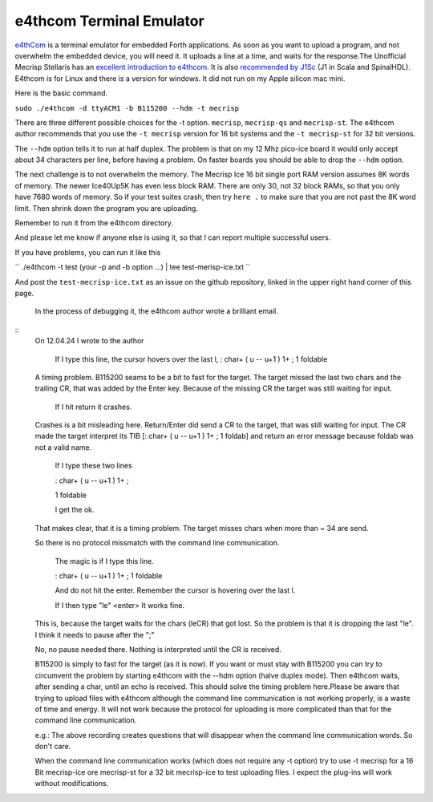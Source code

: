 e4thcom Terminal Emulator
=========================

`e4thCom <https://wiki.forth-ev.de/doku.php/en:projects:e4thcom>`_ is a terminal emulator for embedded Forth applications.
As soon as you want to upload a program, 
and not overwhelm the embedded device, you will need it.  It uploads a line at a time, and waits for the response.The Unofficial Mecrisp Stellaris has an `excellent introduction to e4thcom 
<https://mecrisp-stellaris-folkdoc.sourceforge.io/serial-terminals.html#e4thcom>`_. It is also 
`recommended by J1Sc <https://github.com/SteffenReith/J1Sc#a-forth-shellterminal-for-j1sc>`_ (J1 in Scala and SpinalHDL).
E4thcom is for Linux and there is a version for windows.  It did not run on my Apple silicon mac mini. 

Here is the basic command.  

``sudo ./e4thcom -d ttyACM1 -b B115200 --hdm -t mecrisp``

There are three different possible choices for the -t option.  ``mecrisp``,    ``mecrisp-qs`` and  ``mecrisp-st``.  The e4thcom author recommends that you use the ``-t mecrisp`` version for 16 bit systems and the  ``-t mecrisp-st`` for 32 bit versions.  

The ``--hdm`` option tells it to run at half duplex.   The problem is that on my 12 Mhz pico-ice board it would only accept about 34 characters per line, before having a problem.  On faster boards you should be able to drop the ``--hdm``
option. 

The next challenge is to not overwhelm the memory.  The Mecrisp Ice 16 bit single port RAM version assumes 8K words of memory.  The newer Ice40Up5K has even less block RAM.  There are only 30, 
not 32 block RAMs, so that you only have 7680 words of memory. So if your test suites crash, 
then try ``here .`` to make sure that you are not past the 8K word limit.  Then shrink down the program you are uploading. 

Remember to run it from the e4thcom directory. 

And please let me know if anyone else is using it, so that I can report multiple successful users. 

If you have problems, you can run it  like this

``  ./e4thcom -t test (your -p and -b option ...) | tee test-merisp-ice.txt
``

And post the ``test-mecrisp-ice.txt`` as an issue on the github repository, linked in the upper right hand corner of this page.  

    In the process of debugging it, the e4thcom author wrote a brilliant email. 


::
  On 12.04.24 I wrote to the author

    If I type this line, the cursor hovers over the last l,
    : char+ ( u -- u+1 ) 1+ ; 1 foldable

  A timing problem. B115200 seams to be a bit to fast for the target. The target missed the last two chars and the trailing CR, that was added by the Enter key.  Because of the missing CR the target was still waiting for input.
         
    If I hit return it crashes.

  Crashes is a bit misleading here. Return/Enter did send a CR to the target, that was still waiting for input. The CR made the target interpret its TIB [: char+ ( u -- u+1 ) 1+ ; 1 foldab] and return an error message because foldab was not a valid name.

    If I type these two lines

    : char+ ( u -- u+1 ) 1+ ;

    1 foldable

    I get the ok.

  That makes clear, that it is a timing problem. The target misses chars when more than ~ 34 are send.

  So there is no protocol missmatch with the command line communication.

    The magic is if I type this line.

    : char+ ( u -- u+1 ) 1+ ; 1 foldable

    And do not hit the enter.  Remember the cursor is hovering over the last l.  

    If I then type "le" <enter> It works fine.

  This is, because the target waits for the chars (leCR) that got lost.
  So the problem is that it is dropping the last "le".
  I think it needs to pause after the ";"

  No, no pause needed there. Nothing is interpreted until the CR is received.

  B115200 is simply to fast for the target (as it is now). If you want or must stay with B115200 you can try to circumvent the problem by starting e4thcom with the --hdm option (halve duplex mode). Then e4thcom waits, after sending a char, until an echo is received. This should solve the timing problem here.Please be aware that trying to upload files with e4thcom although the command line communication is not working properly, is a waste of time and energy. It will not work because the protocol for uploading is more complicated than that for the command line communication.

  e.g.: The above recording creates questions that will disappear when the command line communication words. So don't care.

  When the command line communication works (which does not require any -t option) try to use -t mecrisp for a 16 Bit mecrisp-ice ore mecrisp-st for a 32 bit mecrisp-ice to test uploading files. I expect the plug-ins will work without modifications.
